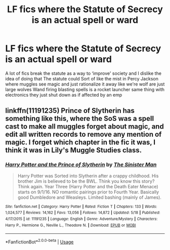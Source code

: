 #+TITLE: LF fics where the Statute of Secrecy is an actual spell or ward

* LF fics where the Statute of Secrecy is an actual spell or ward
:PROPERTIES:
:Author: Kingslayer629736
:Score: 10
:DateUnix: 1591128887.0
:DateShort: 2020-Jun-03
:FlairText: Request
:END:
A lot of fics break the statute as a way to ‘improve' society and I dislike the idea of doing that The statute could Sort of like the mist in Percy Jackson where muggles see magic and just rationalize it away like we're wolf are just large wolves Wand firing blasting spells is a rocket launcher same thing with electronics they just shut down as if affected by an emp


** linkffn(11191235) Prince of Slytherin has something like this, where the SoS was a spell cast to make all muggles forget about magic, and edit all written records to remove any mention of magic. I forget which chapter in the fic it was, I think it was in Lily's Muggle Studies class.
:PROPERTIES:
:Author: 420SwagBro
:Score: 1
:DateUnix: 1591131168.0
:DateShort: 2020-Jun-03
:END:

*** [[https://www.fanfiction.net/s/11191235/1/][*/Harry Potter and the Prince of Slytherin/*]] by [[https://www.fanfiction.net/u/4788805/The-Sinister-Man][/The Sinister Man/]]

#+begin_quote
  Harry Potter was Sorted into Slytherin after a crappy childhood. His brother Jim is believed to be the BWL. Think you know this story? Think again. Year Three (Harry Potter and the Death Eater Menace) starts on 9/1/16. NO romantic pairings prior to Fourth Year. Basically good Dumbledore and Weasleys. Limited bashing (mainly of James).
#+end_quote

^{/Site/:} ^{fanfiction.net} ^{*|*} ^{/Category/:} ^{Harry} ^{Potter} ^{*|*} ^{/Rated/:} ^{Fiction} ^{T} ^{*|*} ^{/Chapters/:} ^{133} ^{*|*} ^{/Words/:} ^{1,024,577} ^{*|*} ^{/Reviews/:} ^{14,162} ^{*|*} ^{/Favs/:} ^{13,056} ^{*|*} ^{/Follows/:} ^{14,872} ^{*|*} ^{/Updated/:} ^{5/18} ^{*|*} ^{/Published/:} ^{4/17/2015} ^{*|*} ^{/id/:} ^{11191235} ^{*|*} ^{/Language/:} ^{English} ^{*|*} ^{/Genre/:} ^{Adventure/Mystery} ^{*|*} ^{/Characters/:} ^{Harry} ^{P.,} ^{Hermione} ^{G.,} ^{Neville} ^{L.,} ^{Theodore} ^{N.} ^{*|*} ^{/Download/:} ^{[[http://www.ff2ebook.com/old/ffn-bot/index.php?id=11191235&source=ff&filetype=epub][EPUB]]} ^{or} ^{[[http://www.ff2ebook.com/old/ffn-bot/index.php?id=11191235&source=ff&filetype=mobi][MOBI]]}

--------------

*FanfictionBot*^{2.0.0-beta} | [[https://github.com/tusing/reddit-ffn-bot/wiki/Usage][Usage]]
:PROPERTIES:
:Author: FanfictionBot
:Score: 1
:DateUnix: 1591131181.0
:DateShort: 2020-Jun-03
:END:
